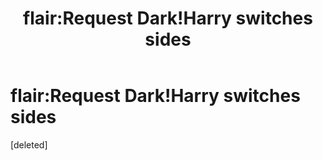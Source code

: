 #+TITLE: flair:Request Dark!Harry switches sides

* flair:Request Dark!Harry switches sides
:PROPERTIES:
:Score: 1
:DateUnix: 1558032975.0
:DateShort: 2019-May-16
:FlairText: Request
:END:
[deleted]


